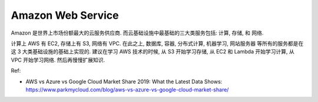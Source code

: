 Amazon Web Service
==============================================================================

.. autotoctree::
    :maxdepth: 1

Amazon 是世界上市场份额最大的云服务供应商. 而云基础设施中最基础的三大类服务包括: 计算, 存储, 和 网络.

计算上 AWS 有 EC2, 存储上有 S3, 网络有 VPC. 在此之上, 数据库, 容器, 分布式计算, 机器学习, 网站服务器 等所有的服务都是在这 3 大类基础设施的基础上实现的. 建议在学习 AWS 技术的时候, 从 S3 开始学习存储, 从 EC2 和 Lambda 开始学习计算, 从 VPC 开始学习网络. 然后再慢慢扩展知识.

Ref:

- AWS vs Azure vs Google Cloud Market Share 2019: What the Latest Data Shows: https://www.parkmycloud.com/blog/aws-vs-azure-vs-google-cloud-market-share/